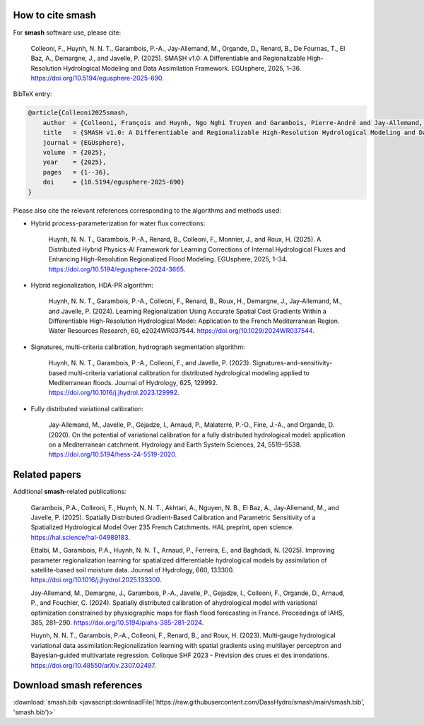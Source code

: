 How to cite smash
=================

For **smash** software use, please cite:

    Colleoni, F., Huynh, N. N. T., Garambois, P.-A., Jay-Allemand, M., Organde, D., Renard, B., De Fournas, T., El Baz, A., Demargne, J., and Javelle, P. (2025). 
    SMASH v1.0: A Differentiable and Regionalizable High-Resolution Hydrological Modeling and Data Assimilation Framework. 
    EGUsphere, 2025, 1–36. 
    `<https://doi.org/10.5194/egusphere-2025-690>`_.

BibTeX entry:

.. code-block:: bibtex

    @article{Colleoni2025smash,
        author  = {Colleoni, François and Huynh, Ngo Nghi Truyen and Garambois, Pierre-André and Jay-Allemand, Maxime and Organde, Didier and Renard, Benjamin and De Fournas, Thomas and El Baz, Apolline and Demargne, Julie and Javelle, Pierre},
        title   = {SMASH v1.0: A Differentiable and Regionalizable High-Resolution Hydrological Modeling and Data Assimilation Framework},
        journal = {EGUsphere},
        volume  = {2025},
        year    = {2025},
        pages   = {1--36},
        doi     = {10.5194/egusphere-2025-690}
    }

.. TODO: update citation once accepted.

Please also cite the relevant references corresponding to the algorithms and methods used:

- Hybrid process-parameterization for water flux corrections:

    Huynh, N. N. T., Garambois, P.-A., Renard, B., Colleoni, F., Monnier, J., and Roux, H. (2025). 
    A Distributed Hybrid Physics-AI Framework for Learning Corrections of Internal Hydrological Fluxes and Enhancing High-Resolution Regionalized Flood Modeling. 
    EGUsphere, 2025, 1–34. 
    `<https://doi.org/10.5194/egusphere-2024-3665>`_.

- Hybrid regionalization, HDA-PR algorithm:

    Huynh, N. N. T., Garambois, P.-A., Colleoni, F., Renard, B., Roux, H., Demargne, J., Jay-Allemand, M., and Javelle, P. (2024). 
    Learning Regionalization Using Accurate Spatial Cost Gradients Within a Differentiable High-Resolution Hydrological Model: Application to the French Mediterranean Region. 
    Water Resources Research, 60, e2024WR037544. 
    `<https://doi.org/10.1029/2024WR037544>`_.

- Signatures, multi-criteria calibration, hydrograph segmentation algorithm:

    Huynh, N. N. T., Garambois, P.-A., Colleoni, F., and Javelle, P. (2023). 
    Signatures-and-sensitivity-based multi-criteria variational calibration for distributed hydrological modeling applied to Mediterranean floods. 
    Journal of Hydrology, 625, 129992. 
    `<https://doi.org/10.1016/j.jhydrol.2023.129992>`_.

- Fully distributed variational calibration:

    Jay-Allemand, M., Javelle, P., Gejadze, I., Arnaud, P., Malaterre, P.-O., Fine, J.-A., and Organde, D. (2020). 
    On the potential of variational calibration for a fully distributed hydrological model: application on a Mediterranean catchment. 
    Hydrology and Earth System Sciences, 24, 5519–5538. 
    `<https://doi.org/10.5194/hess-24-5519-2020>`_.

.. TODO: update ref flux correction once accepted and add ref neural ODE.

Related papers
==============

Additional **smash**-related publications:

    Garambois, P.A., Colleoni, F., Huynh, N. N. T., Akhtari, A., Nguyen, N. B., El Baz, A., Jay-Allemand, M., and Javelle, P. (2025). 
    Spatially Distributed Gradient-Based Calibration and Parametric Sensitivity of a Spatialized Hydrological Model Over 235 French Catchments. 
    HAL preprint, open science. 
    `<https://hal.science/hal-04989183>`_.
    
    Ettalbi, M., Garambois, P.A., Huynh, N. N. T., Arnaud, P., Ferreira, E., and Baghdadi, N. (2025). 
    Improving parameter regionalization learning for spatialized differentiable hydrological models by assimilation of satellite-based soil moisture data. 
    Journal of Hydrology, 660, 133300. 
    `<https://doi.org/10.1016/j.jhydrol.2025.133300>`_.

    Jay‐Allemand, M., Demargne, J., Garambois, P.‐A., Javelle, P., Gejadze, I., Colleoni, F., Organde, D., Arnaud, P., and Fouchier, C. (2024). 
    Spatially distributed calibration of ahydrological model with variational optimization constrained by physiographic maps for flash flood forecasting in France. 
    Proceedings of IAHS, 385, 281–290. 
    `<https://doi.org/10.5194/piahs-385-281-2024>`_.

    Huynh, N. N. T., Garambois, P.‐A., Colleoni, F., Renard, B., and Roux, H. (2023). 
    Multi‐gauge hydrological variational data assimilation:Regionalization learning with spatial gradients using multilayer perceptron and Bayesian‐guided multivariate regression. 
    Colloque SHF 2023 - Prévision des crues et des inondations. 
    `<https://doi.org/10.48550/arXiv.2307.02497>`_.

.. TODO: update ref Garambois et al. 235bv once accepted.

Download smash references
=========================

:download:`smash.bib <javascript:downloadFile('https://raw.githubusercontent.com/DassHydro/smash/main/smash.bib', 'smash.bib')>`

.. raw:: html

   <script>
   function downloadFile(url, filename) {
     fetch(url)
       .then(response => response.blob())
       .then(blob => {
         const link = document.createElement('a');
         link.href = URL.createObjectURL(blob);
         link.download = filename;
         document.body.appendChild(link);
         link.click();
         document.body.removeChild(link);
       });
     return false;
   }
   </script>
